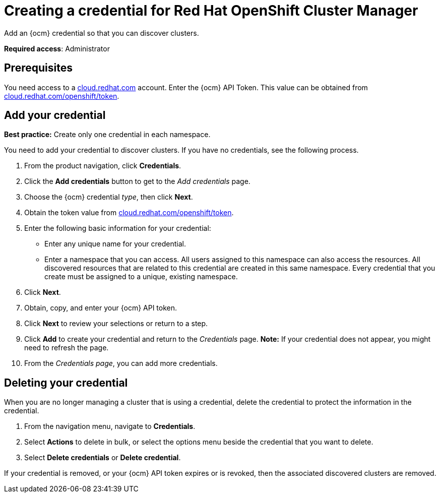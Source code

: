 [#creating-a-credential-for-openshift-cluster-manager]
= Creating a credential for Red Hat OpenShift Cluster Manager

Add an {ocm} credential so that you can discover clusters.

**Required access**: Administrator

[#prerequisites-discovery]
== Prerequisites

You need access to a https://cloud.redhat.com/[cloud.redhat.com] account. Enter the {ocm} API Token.  This value can be obtained from https://cloud.redhat.com/openshift/token[cloud.redhat.com/openshift/token].


[#add-credential]
== Add your credential

*Best practice:* Create only one credential in each namespace.

You need to add your credential to discover clusters. If you have no credentials, see the following process.

. From the product navigation, click *Credentials*.

. Click the *Add credentials* button to get to the _Add credentials_ page.

. Choose the {ocm} credential _type_, then click *Next*.

. Obtain the token value from https://cloud.redhat.com/openshift/token[cloud.redhat.com/openshift/token].

. Enter the following basic information for your credential: 

  - Enter any unique name for your credential.
  - Enter a namespace that you can access. All users assigned to this namespace can also access the resources. All discovered resources that are related to this credential are created in this same namespace. Every credential that you create must be assigned to a unique, existing namespace.

. Click *Next*.

. Obtain, copy, and enter your {ocm} API token.

. Click *Next* to review your selections or return to a step.

. Click *Add* to create your credential and return to the _Credentials_ page. *Note:* If your credential does not appear, you might need to refresh the page.

. From the _Credentials page_, you can add more credentials.

== Deleting your credential

When you are no longer managing a cluster that is using a credential, delete the credential to protect the information in the credential.

. From the navigation menu, navigate to *Credentials*.
. Select *Actions* to delete in bulk, or select the options menu beside the credential that you want to delete.
. Select *Delete credentials* or *Delete credential*.

If your credential is removed, or your {ocm} API token expires or is revoked, then the associated discovered clusters are removed.
